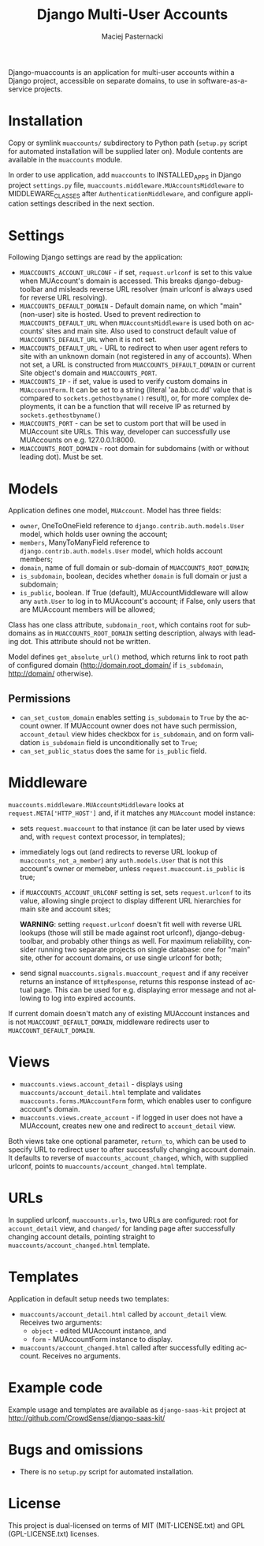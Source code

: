 # -*- org -*-
#+TITLE:     Django Multi-User Accounts
#+AUTHOR:    Maciej Pasternacki
#+EMAIL:     maciej@pasternacki.net
#+LANGUAGE:  en
#+OPTIONS:   H:3 num:t toc:t \n:nil @:t ::t |:t ^:t -:t f:t *:t TeX:t LaTeX:t skip:nil d:nil tags:not-in-toc

Django-muaccounts is an application for multi-user accounts within
a Django project, accessible on separate domains, to use
in software-as-a-service projects.

* Installation
  Copy or symlink =muaccounts/= subdirectory to Python path (=setup.py=
  script for automated installation will be supplied later on). Module
  contents are available in the =muaccounts= module.

  In order to use application, add =muaccounts= to INSTALLED_APPS in
  Django project =settings.py= file,
  =muaccounts.middleware.MUAccountsMiddleware= to MIDDLEWARE_CLASSES
  after =AuthenticationMiddleware=, and configure application settings
  described in the next section.
* Settings
  Following Django settings are read by the application:
  - =MUACCOUNTS_ACCOUNT_URLCONF= - if set, =request.urlconf= is set to
    this value when MUAccount's domain is accessed.  This breaks
    django-debug-toolbar and misleads reverse URL resolver (main
    urlconf is always used for reverse URL resolving).
  - =MUACCOUNTS_DEFAULT_DOMAIN= - Default domain name, on which "main"
    (non-user) site is hosted.  Used to prevent redirection to
    =MUACCOUNTS_DEFAULT_URL= when =MUAccountsMiddleware= is used both
    on accounts' sites and main site.  Also used to construct default
    value of =MUACCOUNTS_DEFAULT_URL= when it is not set.
  - =MUACCOUNTS_DEFAULT_URL= - URL to redirect to when user agent
    refers to site with an unknown domain (not registered in any of
    accounts).  When not set, a URL is constructed from
    =MUACCOUNTS_DEFAULT_DOMAIN= or current Site object's domain and
    =MUACCOUNTS_PORT=.
  - =MUACCOUNTS_IP= - if set, value is used to verify custom domains
    in =MUAccountForm=.  It can be set to a string (literal
    'aa.bb.cc.dd' value that is compared to =sockets.gethostbyname()=
    result), or, for more complex deployments, it can be a function
    that will receive IP as returned by =sockets.gethostbyname()=
  - =MUACCOUNTS_PORT= - can be set to custom port that will be used in
    MUAccount site URLs.  This way, developer can successfully use
    MUAccounts on e.g. 127.0.0.1:8000.
  - =MUACCOUNTS_ROOT_DOMAIN= - root domain for subdomains (with or
    without leading dot).  Must be set.
* Models
  Application defines one model, =MUAccount=.  Model has three fields:
  - =owner=, OneToOneField reference to
    =django.contrib.auth.models.User= model, which holds user owning
    the account;
  - =members=, ManyToManyField reference to
    =django.contrib.auth.models.User= model, which holds account
    members;
  - =domain=, name of full domain or sub-domain of
    =MUACCOUNTS_ROOT_DOMAIN=;
  - =is_subdomain=, boolean, decides whether =domain= is full domain
    or just a subdomain;
  - =is_public=, boolean.  If True (default), MUAccountMiddleware will
    allow any =auth.User= to log in to MUAccount's account; if False,
    only users that are MUAccount members will be allowed;
  Class has one class attribute, =subdomain_root=, which contains root
  for subdomains as in =MUACCOUNTS_ROOT_DOMAIN= setting description,
  always with leading dot.  This attribute should not be written.

  Model defines =get_absolute_url()= method, which returns link to
  root path of configured domain (http://domain.root_domain/ if
  =is_subdomain=, http://domain/ otherwise).
** Permissions
   - =can_set_custom_domain= enables setting =is_subdomain= to =True=
     by the account owner.  If MUAccount owner does not have such
     permission, =account_detaul= view hides checkbox for
     =is_subdomain=, and on form validation =is_subdomain= field is
     unconditionally set to =True=;
   - =can_set_public_status= does the same for =is_public= field.
* Middleware
  =muaccounts.middleware.MUAccountsMiddleware= looks at
  =request.META['HTTP_HOST']= and, if it matches any =MUAccount= model
  instance:
  - sets =request.muaccount= to that instance (it can be later used by
    views and, with =request= context processor, in templates);
  - immediately logs out (and redirects to reverse URL lookup of
    =muaccounts_not_a_member=) any =auth.models.User= that is not this
    account's owner or memeber, unless =request.muaccount.is_public=
    is true;
  - if =MUACCOUNTS_ACCOUNT_URLCONF= setting is set, sets
    =request.urlconf= to its value, allowing single project to display
    different URL hierarchies for main site and account sites;

    *WARNING*: setting =request.urlconf= doesn't fit well with reverse
    URL lookups (those will still be made against root urlconf),
    django-debug-toolbar, and probably other things as well. For
    maximum reliability, consider running two separate projects on
    single database: one for "main" site, other for account domains,
    or use single urlconf for both;
  - send signal =muaccounts.signals.muaccount_request= and if any
    receiver returns an instance of =HttpResponse=, returns this
    response instead of actual page.  This can be used for
    e.g. displaying error message and not allowing to log into expired
    accounts.

  If current domain doesn't match any of existing MUAccount instances
  and is not =MUACCOUNT_DEFAULT_DOMAIN=, middleware redirects user to
  =MUACCOUNT_DEFAULT_DOMAIN=.
* Views
  - =muaccounts.views.account_detail= - displays using
    =muaccounts/account_detail.html= template and validates
    =muaccounts.forms.MUAccountForm= form, which enables user to
    configure account's domain.
  - =muaccounts.views.create_account= - if logged in user does not
    have a MUAccount, creates new one and redirect to =account_detail=
    view.

  Both views take one optional parameter, =return_to=, which can be
  used to specify URL to redirect user to after successfully changing
  account domain.  It defaults to reverse of
  =muaccounts_account_changed=, which, with supplied urlconf, points
  to =muaccounts/account_changed.html= template.
* URLs
  In supplied urlconf, =muaccounts.urls=, two URLs are configured:
  root for =account_detail= view, and =changed/= for landing page
  after successfully changing account details, pointing straight to
  =muaccounts/account_changed.html= template.
* Templates
  Application in default setup needs two templates:
  - =muaccounts/account_detail.html= called by =account_detail= view.
    Receives two arguments:
    - =object= - edited MUAccount instance, and
    - =form= - MUAccountForm instance to display.
  - =muaccounts/account_changed.html= called after successfully
    editing account.  Receives no arguments.
* Example code
  Example usage and templates are available as =django-saas-kit=
  project at http://github.com/CrowdSense/django-saas-kit/
* Bugs and omissions
  - There is no =setup.py= script for automated installation.
* License
  This project is dual-licensed on terms of MIT (MIT-LICENSE.txt) and
  GPL (GPL-LICENSE.txt) licenses.
